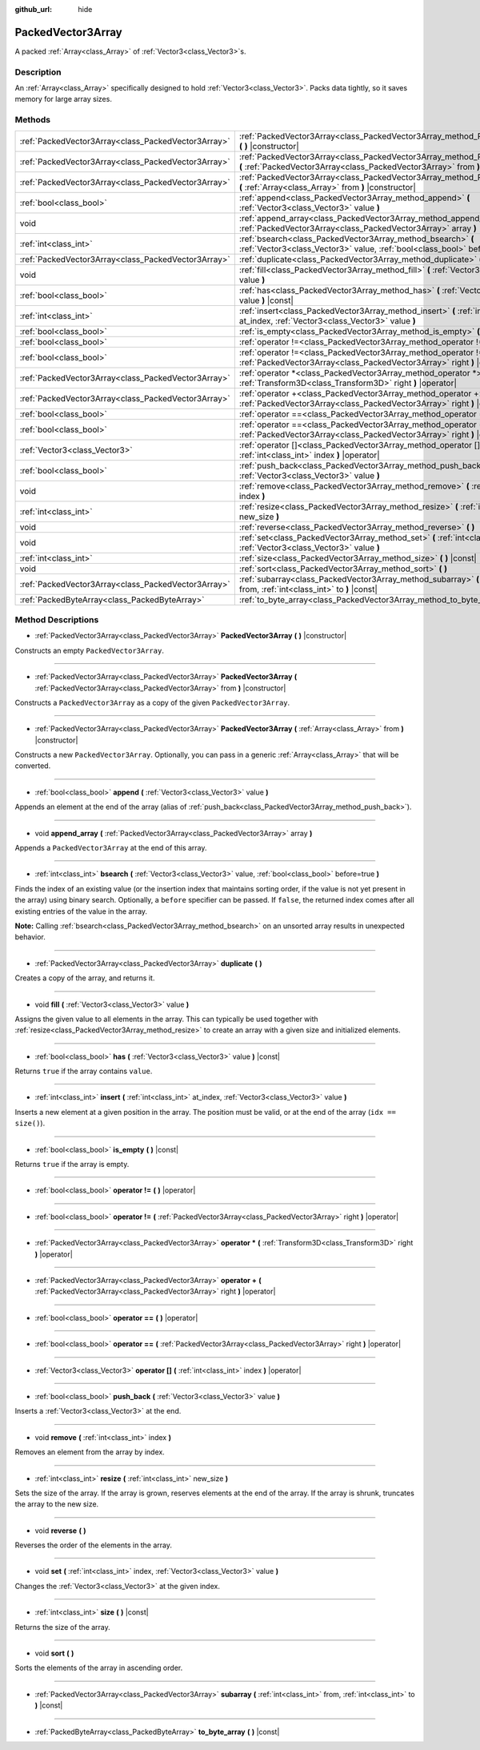 :github_url: hide

.. Generated automatically by doc/tools/makerst.py in Godot's source tree.
.. DO NOT EDIT THIS FILE, but the PackedVector3Array.xml source instead.
.. The source is found in doc/classes or modules/<name>/doc_classes.

.. _class_PackedVector3Array:

PackedVector3Array
==================

A packed :ref:`Array<class_Array>` of :ref:`Vector3<class_Vector3>`\ s.

Description
-----------

An :ref:`Array<class_Array>` specifically designed to hold :ref:`Vector3<class_Vector3>`. Packs data tightly, so it saves memory for large array sizes.

Methods
-------

+-----------------------------------------------------+------------------------------------------------------------------------------------------------------------------------------------------------------------------+
| :ref:`PackedVector3Array<class_PackedVector3Array>` | :ref:`PackedVector3Array<class_PackedVector3Array_method_PackedVector3Array>` **(** **)** |constructor|                                                          |
+-----------------------------------------------------+------------------------------------------------------------------------------------------------------------------------------------------------------------------+
| :ref:`PackedVector3Array<class_PackedVector3Array>` | :ref:`PackedVector3Array<class_PackedVector3Array_method_PackedVector3Array>` **(** :ref:`PackedVector3Array<class_PackedVector3Array>` from **)** |constructor| |
+-----------------------------------------------------+------------------------------------------------------------------------------------------------------------------------------------------------------------------+
| :ref:`PackedVector3Array<class_PackedVector3Array>` | :ref:`PackedVector3Array<class_PackedVector3Array_method_PackedVector3Array>` **(** :ref:`Array<class_Array>` from **)** |constructor|                           |
+-----------------------------------------------------+------------------------------------------------------------------------------------------------------------------------------------------------------------------+
| :ref:`bool<class_bool>`                             | :ref:`append<class_PackedVector3Array_method_append>` **(** :ref:`Vector3<class_Vector3>` value **)**                                                            |
+-----------------------------------------------------+------------------------------------------------------------------------------------------------------------------------------------------------------------------+
| void                                                | :ref:`append_array<class_PackedVector3Array_method_append_array>` **(** :ref:`PackedVector3Array<class_PackedVector3Array>` array **)**                          |
+-----------------------------------------------------+------------------------------------------------------------------------------------------------------------------------------------------------------------------+
| :ref:`int<class_int>`                               | :ref:`bsearch<class_PackedVector3Array_method_bsearch>` **(** :ref:`Vector3<class_Vector3>` value, :ref:`bool<class_bool>` before=true **)**                     |
+-----------------------------------------------------+------------------------------------------------------------------------------------------------------------------------------------------------------------------+
| :ref:`PackedVector3Array<class_PackedVector3Array>` | :ref:`duplicate<class_PackedVector3Array_method_duplicate>` **(** **)**                                                                                          |
+-----------------------------------------------------+------------------------------------------------------------------------------------------------------------------------------------------------------------------+
| void                                                | :ref:`fill<class_PackedVector3Array_method_fill>` **(** :ref:`Vector3<class_Vector3>` value **)**                                                                |
+-----------------------------------------------------+------------------------------------------------------------------------------------------------------------------------------------------------------------------+
| :ref:`bool<class_bool>`                             | :ref:`has<class_PackedVector3Array_method_has>` **(** :ref:`Vector3<class_Vector3>` value **)** |const|                                                          |
+-----------------------------------------------------+------------------------------------------------------------------------------------------------------------------------------------------------------------------+
| :ref:`int<class_int>`                               | :ref:`insert<class_PackedVector3Array_method_insert>` **(** :ref:`int<class_int>` at_index, :ref:`Vector3<class_Vector3>` value **)**                            |
+-----------------------------------------------------+------------------------------------------------------------------------------------------------------------------------------------------------------------------+
| :ref:`bool<class_bool>`                             | :ref:`is_empty<class_PackedVector3Array_method_is_empty>` **(** **)** |const|                                                                                    |
+-----------------------------------------------------+------------------------------------------------------------------------------------------------------------------------------------------------------------------+
| :ref:`bool<class_bool>`                             | :ref:`operator !=<class_PackedVector3Array_method_operator !=>` **(** **)** |operator|                                                                           |
+-----------------------------------------------------+------------------------------------------------------------------------------------------------------------------------------------------------------------------+
| :ref:`bool<class_bool>`                             | :ref:`operator !=<class_PackedVector3Array_method_operator !=>` **(** :ref:`PackedVector3Array<class_PackedVector3Array>` right **)** |operator|                 |
+-----------------------------------------------------+------------------------------------------------------------------------------------------------------------------------------------------------------------------+
| :ref:`PackedVector3Array<class_PackedVector3Array>` | :ref:`operator *<class_PackedVector3Array_method_operator *>` **(** :ref:`Transform3D<class_Transform3D>` right **)** |operator|                                 |
+-----------------------------------------------------+------------------------------------------------------------------------------------------------------------------------------------------------------------------+
| :ref:`PackedVector3Array<class_PackedVector3Array>` | :ref:`operator +<class_PackedVector3Array_method_operator +>` **(** :ref:`PackedVector3Array<class_PackedVector3Array>` right **)** |operator|                   |
+-----------------------------------------------------+------------------------------------------------------------------------------------------------------------------------------------------------------------------+
| :ref:`bool<class_bool>`                             | :ref:`operator ==<class_PackedVector3Array_method_operator ==>` **(** **)** |operator|                                                                           |
+-----------------------------------------------------+------------------------------------------------------------------------------------------------------------------------------------------------------------------+
| :ref:`bool<class_bool>`                             | :ref:`operator ==<class_PackedVector3Array_method_operator ==>` **(** :ref:`PackedVector3Array<class_PackedVector3Array>` right **)** |operator|                 |
+-----------------------------------------------------+------------------------------------------------------------------------------------------------------------------------------------------------------------------+
| :ref:`Vector3<class_Vector3>`                       | :ref:`operator []<class_PackedVector3Array_method_operator []>` **(** :ref:`int<class_int>` index **)** |operator|                                               |
+-----------------------------------------------------+------------------------------------------------------------------------------------------------------------------------------------------------------------------+
| :ref:`bool<class_bool>`                             | :ref:`push_back<class_PackedVector3Array_method_push_back>` **(** :ref:`Vector3<class_Vector3>` value **)**                                                      |
+-----------------------------------------------------+------------------------------------------------------------------------------------------------------------------------------------------------------------------+
| void                                                | :ref:`remove<class_PackedVector3Array_method_remove>` **(** :ref:`int<class_int>` index **)**                                                                    |
+-----------------------------------------------------+------------------------------------------------------------------------------------------------------------------------------------------------------------------+
| :ref:`int<class_int>`                               | :ref:`resize<class_PackedVector3Array_method_resize>` **(** :ref:`int<class_int>` new_size **)**                                                                 |
+-----------------------------------------------------+------------------------------------------------------------------------------------------------------------------------------------------------------------------+
| void                                                | :ref:`reverse<class_PackedVector3Array_method_reverse>` **(** **)**                                                                                              |
+-----------------------------------------------------+------------------------------------------------------------------------------------------------------------------------------------------------------------------+
| void                                                | :ref:`set<class_PackedVector3Array_method_set>` **(** :ref:`int<class_int>` index, :ref:`Vector3<class_Vector3>` value **)**                                     |
+-----------------------------------------------------+------------------------------------------------------------------------------------------------------------------------------------------------------------------+
| :ref:`int<class_int>`                               | :ref:`size<class_PackedVector3Array_method_size>` **(** **)** |const|                                                                                            |
+-----------------------------------------------------+------------------------------------------------------------------------------------------------------------------------------------------------------------------+
| void                                                | :ref:`sort<class_PackedVector3Array_method_sort>` **(** **)**                                                                                                    |
+-----------------------------------------------------+------------------------------------------------------------------------------------------------------------------------------------------------------------------+
| :ref:`PackedVector3Array<class_PackedVector3Array>` | :ref:`subarray<class_PackedVector3Array_method_subarray>` **(** :ref:`int<class_int>` from, :ref:`int<class_int>` to **)** |const|                               |
+-----------------------------------------------------+------------------------------------------------------------------------------------------------------------------------------------------------------------------+
| :ref:`PackedByteArray<class_PackedByteArray>`       | :ref:`to_byte_array<class_PackedVector3Array_method_to_byte_array>` **(** **)** |const|                                                                          |
+-----------------------------------------------------+------------------------------------------------------------------------------------------------------------------------------------------------------------------+

Method Descriptions
-------------------

.. _class_PackedVector3Array_method_PackedVector3Array:

- :ref:`PackedVector3Array<class_PackedVector3Array>` **PackedVector3Array** **(** **)** |constructor|

Constructs an empty ``PackedVector3Array``.

----

- :ref:`PackedVector3Array<class_PackedVector3Array>` **PackedVector3Array** **(** :ref:`PackedVector3Array<class_PackedVector3Array>` from **)** |constructor|

Constructs a ``PackedVector3Array`` as a copy of the given ``PackedVector3Array``.

----

- :ref:`PackedVector3Array<class_PackedVector3Array>` **PackedVector3Array** **(** :ref:`Array<class_Array>` from **)** |constructor|

Constructs a new ``PackedVector3Array``. Optionally, you can pass in a generic :ref:`Array<class_Array>` that will be converted.

----

.. _class_PackedVector3Array_method_append:

- :ref:`bool<class_bool>` **append** **(** :ref:`Vector3<class_Vector3>` value **)**

Appends an element at the end of the array (alias of :ref:`push_back<class_PackedVector3Array_method_push_back>`).

----

.. _class_PackedVector3Array_method_append_array:

- void **append_array** **(** :ref:`PackedVector3Array<class_PackedVector3Array>` array **)**

Appends a ``PackedVector3Array`` at the end of this array.

----

.. _class_PackedVector3Array_method_bsearch:

- :ref:`int<class_int>` **bsearch** **(** :ref:`Vector3<class_Vector3>` value, :ref:`bool<class_bool>` before=true **)**

Finds the index of an existing value (or the insertion index that maintains sorting order, if the value is not yet present in the array) using binary search. Optionally, a ``before`` specifier can be passed. If ``false``, the returned index comes after all existing entries of the value in the array.

**Note:** Calling :ref:`bsearch<class_PackedVector3Array_method_bsearch>` on an unsorted array results in unexpected behavior.

----

.. _class_PackedVector3Array_method_duplicate:

- :ref:`PackedVector3Array<class_PackedVector3Array>` **duplicate** **(** **)**

Creates a copy of the array, and returns it.

----

.. _class_PackedVector3Array_method_fill:

- void **fill** **(** :ref:`Vector3<class_Vector3>` value **)**

Assigns the given value to all elements in the array. This can typically be used together with :ref:`resize<class_PackedVector3Array_method_resize>` to create an array with a given size and initialized elements.

----

.. _class_PackedVector3Array_method_has:

- :ref:`bool<class_bool>` **has** **(** :ref:`Vector3<class_Vector3>` value **)** |const|

Returns ``true`` if the array contains ``value``.

----

.. _class_PackedVector3Array_method_insert:

- :ref:`int<class_int>` **insert** **(** :ref:`int<class_int>` at_index, :ref:`Vector3<class_Vector3>` value **)**

Inserts a new element at a given position in the array. The position must be valid, or at the end of the array (``idx == size()``).

----

.. _class_PackedVector3Array_method_is_empty:

- :ref:`bool<class_bool>` **is_empty** **(** **)** |const|

Returns ``true`` if the array is empty.

----

.. _class_PackedVector3Array_method_operator !=:

- :ref:`bool<class_bool>` **operator !=** **(** **)** |operator|

----

- :ref:`bool<class_bool>` **operator !=** **(** :ref:`PackedVector3Array<class_PackedVector3Array>` right **)** |operator|

----

.. _class_PackedVector3Array_method_operator *:

- :ref:`PackedVector3Array<class_PackedVector3Array>` **operator *** **(** :ref:`Transform3D<class_Transform3D>` right **)** |operator|

----

.. _class_PackedVector3Array_method_operator +:

- :ref:`PackedVector3Array<class_PackedVector3Array>` **operator +** **(** :ref:`PackedVector3Array<class_PackedVector3Array>` right **)** |operator|

----

.. _class_PackedVector3Array_method_operator ==:

- :ref:`bool<class_bool>` **operator ==** **(** **)** |operator|

----

- :ref:`bool<class_bool>` **operator ==** **(** :ref:`PackedVector3Array<class_PackedVector3Array>` right **)** |operator|

----

.. _class_PackedVector3Array_method_operator []:

- :ref:`Vector3<class_Vector3>` **operator []** **(** :ref:`int<class_int>` index **)** |operator|

----

.. _class_PackedVector3Array_method_push_back:

- :ref:`bool<class_bool>` **push_back** **(** :ref:`Vector3<class_Vector3>` value **)**

Inserts a :ref:`Vector3<class_Vector3>` at the end.

----

.. _class_PackedVector3Array_method_remove:

- void **remove** **(** :ref:`int<class_int>` index **)**

Removes an element from the array by index.

----

.. _class_PackedVector3Array_method_resize:

- :ref:`int<class_int>` **resize** **(** :ref:`int<class_int>` new_size **)**

Sets the size of the array. If the array is grown, reserves elements at the end of the array. If the array is shrunk, truncates the array to the new size.

----

.. _class_PackedVector3Array_method_reverse:

- void **reverse** **(** **)**

Reverses the order of the elements in the array.

----

.. _class_PackedVector3Array_method_set:

- void **set** **(** :ref:`int<class_int>` index, :ref:`Vector3<class_Vector3>` value **)**

Changes the :ref:`Vector3<class_Vector3>` at the given index.

----

.. _class_PackedVector3Array_method_size:

- :ref:`int<class_int>` **size** **(** **)** |const|

Returns the size of the array.

----

.. _class_PackedVector3Array_method_sort:

- void **sort** **(** **)**

Sorts the elements of the array in ascending order.

----

.. _class_PackedVector3Array_method_subarray:

- :ref:`PackedVector3Array<class_PackedVector3Array>` **subarray** **(** :ref:`int<class_int>` from, :ref:`int<class_int>` to **)** |const|

----

.. _class_PackedVector3Array_method_to_byte_array:

- :ref:`PackedByteArray<class_PackedByteArray>` **to_byte_array** **(** **)** |const|

.. |virtual| replace:: :abbr:`virtual (This method should typically be overridden by the user to have any effect.)`
.. |const| replace:: :abbr:`const (This method has no side effects. It doesn't modify any of the instance's member variables.)`
.. |vararg| replace:: :abbr:`vararg (This method accepts any number of arguments after the ones described here.)`
.. |constructor| replace:: :abbr:`constructor (This method is used to construct a type.)`
.. |operator| replace:: :abbr:`operator (This method describes a valid operator to use with this type as left-hand operand.)`
